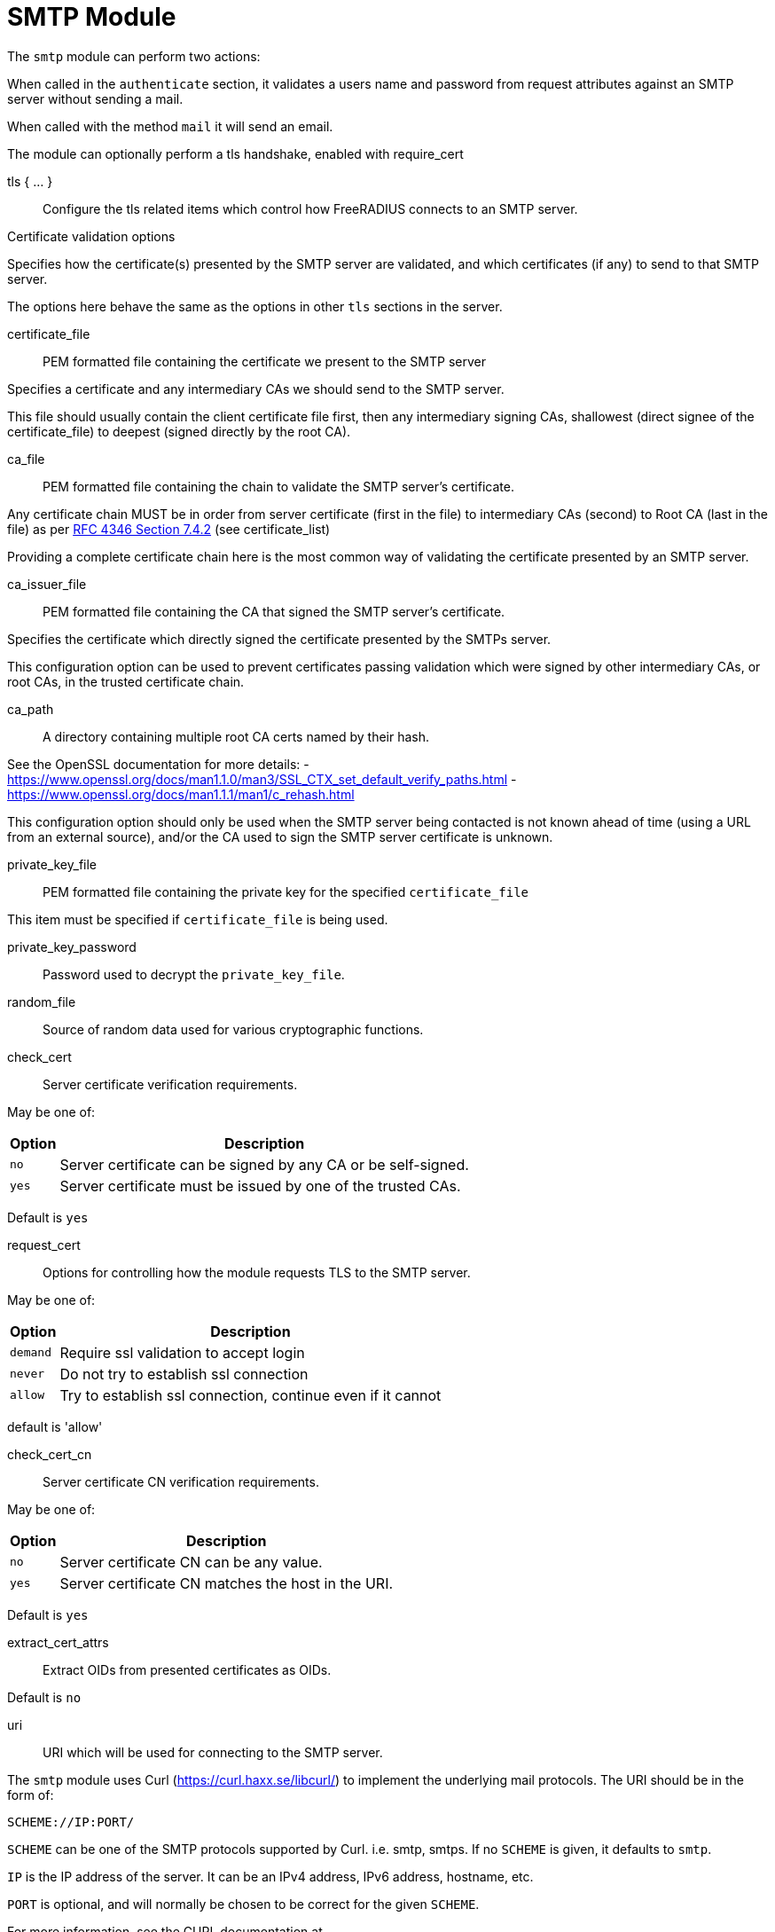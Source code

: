 



= SMTP Module

The `smtp` module can perform two actions:

When called in the `authenticate` section, it validates a users name
and password from request attributes against an SMTP server without
sending a mail.

When called with the method `mail` it will send an email.

The module can optionally perform a tls handshake, enabled with require_cert



tls { ... }:: Configure the tls related items which control
how FreeRADIUS connects to an SMTP server.


.Certificate validation options

Specifies how the certificate(s) presented by the
SMTP server are validated, and which certificates
(if any) to send to that SMTP server.

The options here behave the same as the options in
other `tls` sections in the server.



certificate_file:: PEM formatted file containing the certificate we present to the SMTP server

Specifies a certificate and any intermediary CAs we should send to the SMTP server.

This file should usually contain the client certificate file first, then any
intermediary signing CAs, shallowest (direct signee of the certificate_file)
to deepest (signed directly by the root CA).



ca_file:: PEM formatted file containing the chain
to validate the SMTP server's certificate.

Any certificate chain MUST be in order from server
certificate (first in the file) to intermediary CAs (second) to
Root CA (last in the file) as per https://tools.ietf.org/html/rfc4346#section-7.4.2[RFC 4346 Section 7.4.2] (see certificate_list)

Providing a complete certificate chain here is the
most common way of validating the certificate
presented by an SMTP server.



ca_issuer_file:: PEM formatted file containing the
CA that signed the SMTP server's certificate.

Specifies the certificate which directly signed
the certificate presented by the SMTPs server.

This configuration option can be used to prevent
certificates passing validation which were signed
by other intermediary CAs, or root CAs, in the
trusted certificate chain.



ca_path:: A directory containing multiple root CA certs named by their hash.

See the OpenSSL documentation for more details:
- https://www.openssl.org/docs/man1.1.0/man3/SSL_CTX_set_default_verify_paths.html
- https://www.openssl.org/docs/man1.1.1/man1/c_rehash.html

This configuration option should only be used when the SMTP server being contacted
is not known ahead of time (using a URL from an external source), and/or the CA used
to sign the SMTP server certificate is unknown.



private_key_file:: PEM formatted file containing the private key for the specified `certificate_file`

This item must be specified if `certificate_file` is being used.



private_key_password:: Password used to decrypt the `private_key_file`.



random_file:: Source of random data used for various cryptographic functions.



check_cert:: Server certificate verification requirements.

May be one of:

[options="header,autowidth"]
|===
| Option | Description
| `no`   | Server certificate can be signed by any CA or be self-signed.
| `yes`  | Server certificate must be issued by one of the trusted CAs.
|===

Default is `yes`



request_cert:: Options for controlling how the
module requests TLS to the SMTP server.

May be one of:

[options="header,autowidth"]
|===
| Option | Description
| `demand`   | Require ssl validation to accept login
| `never`  | Do not try to establish ssl connection
| `allow`  | Try to establish ssl connection, continue even if it cannot
|===

default is 'allow'



check_cert_cn:: Server certificate CN verification requirements.

May be one of:

[options="header,autowidth"]
|===
| Option | Description
| `no`   | Server certificate CN can be any value.
| `yes`  | Server certificate CN matches the host in the URI.
|===

Default is `yes`



extract_cert_attrs:: Extract OIDs from presented certificates as OIDs.

Default is `no`



uri:: URI which will be used for connecting to the SMTP server.

The `smtp` module uses Curl (https://curl.haxx.se/libcurl/) to implement
the underlying mail protocols.  The URI should be in the form of:

`SCHEME://IP:PORT/`


`SCHEME` can be one of the SMTP protocols supported by Curl.
i.e. smtp, smtps.
If no `SCHEME` is given, it defaults to `smtp`.

`IP` is the IP address of the server.  It can be an IPv4 address,
IPv6 address, hostname, etc.

`PORT` is optional, and will normally be chosen to be correct
for the given `SCHEME`.

For more information, see the CURL documentation at

https://ec.haxx.se/cmdline/cmdline-urls



timeout:: How long the module will wait before giving up on the response
from the SMTP server.



username_attribute:: Which attribute in the request should be used as
the user's username when performing SMTP authentication.



password_attribute:: Which attribute in the request should be used as
the user's password when performing SMTP authentication.



username:: User name to use when sending emails.  Can be a fixed
string or an attribute.  Leave unset if authentication is not
required to send emails.



password:: Password to use in conjunction with the above user name
for SMTP authentication.



template_directory:: The source directory where all file attachments are pulled from
All file attachments should be their relative path from this location, without a leading /



Attachments:: attachments with their relative path from template_directory
There can be no leading / or ..



envelope_address:: This is the address used to send the mail,
Sent to the receiving server as MAIL FROM:<envelope_address>
sender_address will be defaulted to if this is not set



sender_address:: This are the addresses displayed in the FROM: element of the header
This can be different than the provided envelope_address,
If envelope_address is set, this can be formatted however you want it to appear to the receiver
If envelope_address is not set, the first element in sender_address will be used as the envelope address



recipients:: Email addresses to be set as recipients for the email
If recipients is set bcc, cc, and to will not be automatically added to the email
And so they must be included here.



to:: Email addresses to be set in the TO: header
These addresses will be added as envelope recipients only if recipients is not set


cc:: Email addresses to be set in the CC: header
These addresses will be added as envelope recipients only if recipients is not set



bcc:: Comma separated list of emails.
the local part may contain commas, the domain may not (https://tools.ietf.org/html/rfc2821[RFC 2821])
Therefore, first comma after the @ represents a new address
not listed in the header of the email
if recipients is not set, these emails will be added to the envelope recipients



set_date:: Adds a Date: to the header, set to the time the request is received
Formatted as "Fri, 07 Aug 2020 00:57:37 -0400, (EDT)"
May be one of:

[options="header,autowidth"]
|===
| Option | Description
| `no`   | A Date: should be specified in the header, or left to the receiving mta
| `yes`  | A Date is formatted and added (recommended)
|===

Default is `yes`



header:: This is where any other headers can be added to the email
FROM, TO, and CC, should not be added here if their respective elements were set in the config
If no DATE header is provided, one will be added showing time that the request was received(recommended)
Non-standard mail headers may be set. Adhere to your MTA's documentation



connection { .. }:: Configure how connection handles are
managed per thread.


Reusable connection handles are allocated in blocks.  These
parameters allow for tuning how that is done.

Since http requests are performed async, the settings here
represent outstanding http requests per thread.



min:: The minimum number of connection handles to
keep allocated.



max:: The maximum number of reusable connection handles
to allocate.

Any requests to allocate a connection handle beyond
this number will cause a temporary handle to be allocated.
This is less efficient than the block allocation so
`max` should be set to reflect the number of outstanding
requests expected at peak load.


cleanup_interval:: How often to free un-used connection
handles.

Every `cleanup_interval` a cleanup routine runs which
will free any blocks of handles which are not in use,
ensuring that at least `min` handles are kept.



== Default Configuration

```
smtp {
	tls {
#		certificate_file     = /path/to/radius.pem
#		ca_file	             = "${certdir}/cacert.pem"
#		ca_issuer_file     = "${certdir}/caissuer.pem"
#		ca_path	             = "${certdir}"
#		private_key_file     = /path/to/radius.key
#		private_key_password = "supersecret"
#		random_file          = /dev/urandom
#		check_cert = no
#		require_cert = allow
#		check_cert_cn = no
#		extract_cert_attrs = no
	}
	uri = "smtp://192.0.20.1/"
	timeout = 5s
#	username_attribute = &User-Name
#	password_attribute = &User-Password
#	username = "user"
#	password = "secret"
	template_directory = raddb/mods_config/smtp
	attachments = &SMTP-Attachments[*]
	envelope_address = "postmaster@localhost"
	sender_address = &SMTP-Sender-Address[*]
#	recipients = &SMTP-Recipients[*]
#	recipients = &SMTP-TO[*]
#	recipients = &SMTP-CC[*]
#	recipients = &SMTP-BCC[*]
#	to = &SMTP-TO[*]
#	cc = &SMTP-CC[*]
#	bcc = &SMTP-BCC[*]
#	set_date = yes
	header {
		subject = "email subject"
		Message-ID = "950124.162336@example.com"
#		X-Originating-IP = "192.0.20.1"
	}
	connection {
		reuse {
			min = 10
			max = 100
			cleanup_interval = 30s
		}
	}
}
```
